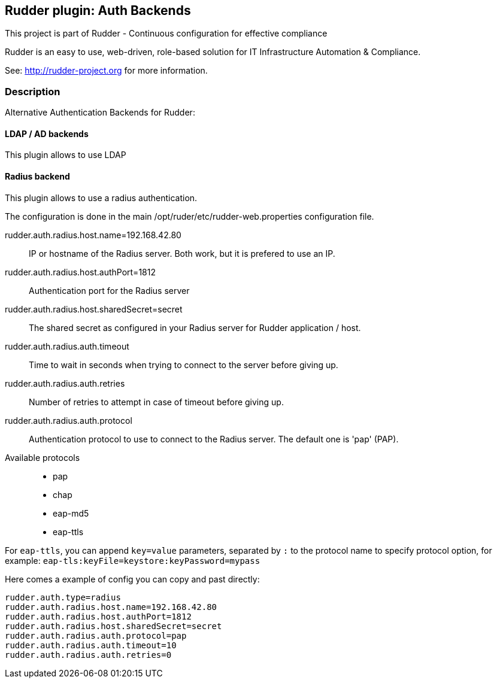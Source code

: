 Rudder plugin: Auth Backends
-----------------------------

This project is part of Rudder - Continuous configuration for effective compliance

Rudder is an easy to use, web-driven, role-based solution for IT Infrastructure
Automation & Compliance.

See: http://rudder-project.org for more information.

=== Description

Alternative Authentication Backends for Rudder:

==== LDAP / AD backends

This plugin allows to use LDAP

==== Radius backend

This plugin allows to use a radius authentication.

The configuration is done in the main /opt/ruder/etc/rudder-web.properties
configuration file.

rudder.auth.radius.host.name=192.168.42.80::
IP or hostname of the Radius server. Both work, but it is prefered to use an IP.

rudder.auth.radius.host.authPort=1812::
Authentication port for the Radius server

rudder.auth.radius.host.sharedSecret=secret::
The  shared secret as configured in your Radius server for Rudder application / host.

rudder.auth.radius.auth.timeout::
Time to wait in seconds when trying to connect to the server before giving up.

rudder.auth.radius.auth.retries::
Number of retries to attempt in case of timeout before giving up.

rudder.auth.radius.auth.protocol::
Authentication protocol to use to connect to the Radius server. The default one is 'pap' (PAP).

Available protocols::
- pap
- chap
- eap-md5
- eap-ttls

For `eap-ttls`, you can append `key=value` parameters, separated by `:` to the protocol name to specify protocol option, for example: `eap-tls:keyFile=keystore:keyPassword=mypass`


Here comes a example of config you can copy and past directly:

```
rudder.auth.type=radius
rudder.auth.radius.host.name=192.168.42.80
rudder.auth.radius.host.authPort=1812
rudder.auth.radius.host.sharedSecret=secret
rudder.auth.radius.auth.protocol=pap
rudder.auth.radius.auth.timeout=10
rudder.auth.radius.auth.retries=0
```
